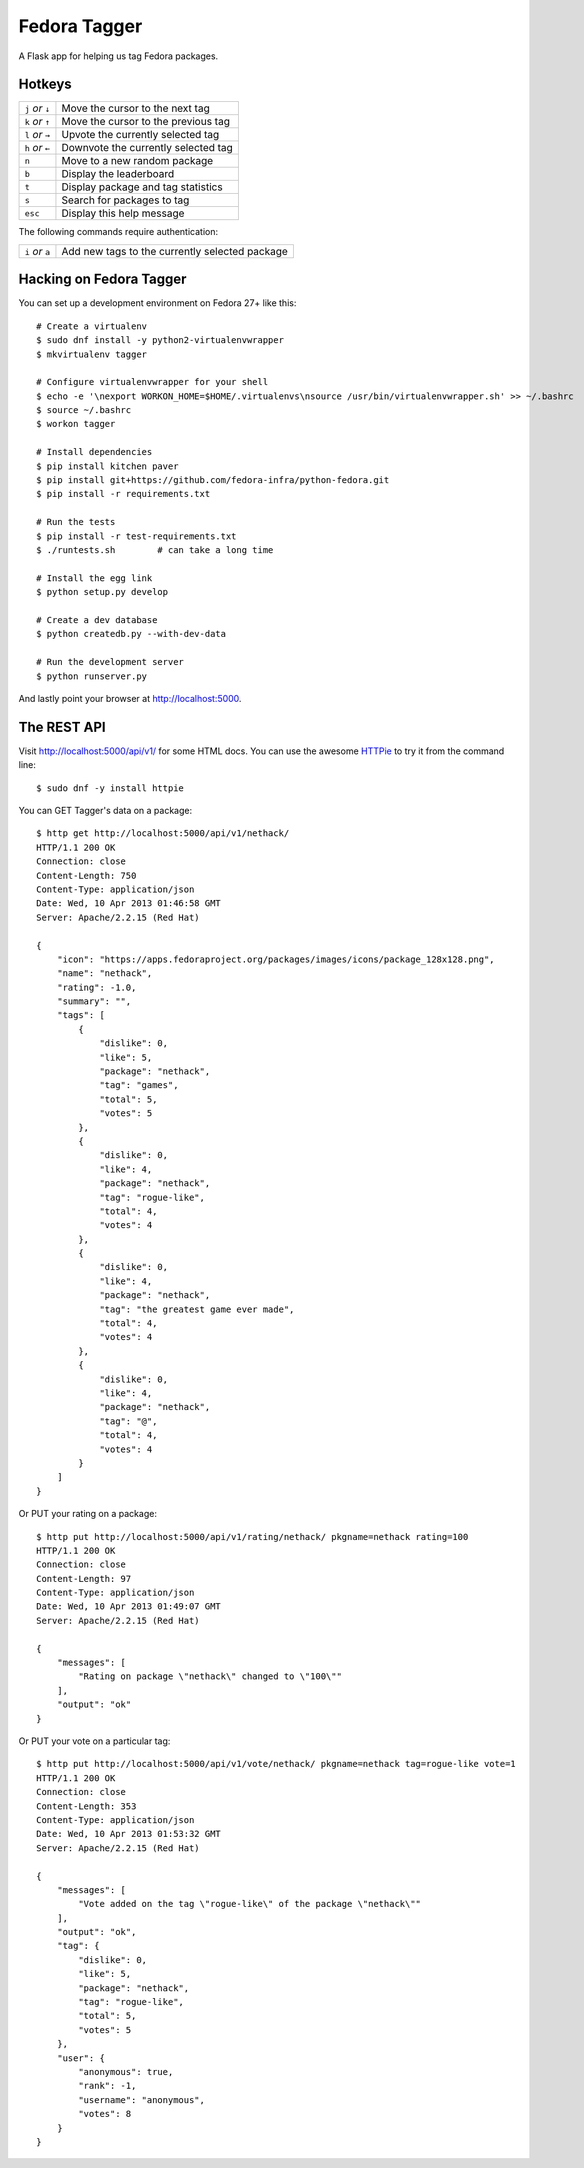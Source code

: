 Fedora Tagger
=============

A Flask app for helping us tag Fedora packages.

Hotkeys
-------

.. hotkeys

+--------------------+---------------------------------------------------+
| ``j`` *or* ``↓``   | Move the cursor to the next tag                   |
+--------------------+---------------------------------------------------+
| ``k`` *or* ``↑``   | Move the cursor to the previous tag               |
+--------------------+---------------------------------------------------+
| ``l`` *or* ``→``   | Upvote the currently selected tag                 |
+--------------------+---------------------------------------------------+
| ``h`` *or* ``←``   | Downvote the currently selected tag               |
+--------------------+---------------------------------------------------+
| ``n``              | Move to a new random package                      |
+--------------------+---------------------------------------------------+
| ``b``              | Display the leaderboard                           |
+--------------------+---------------------------------------------------+
| ``t``              | Display package and tag statistics                |
+--------------------+---------------------------------------------------+
| ``s``              | Search for packages to tag                        |
+--------------------+---------------------------------------------------+
| ``esc``            | Display this help message                         |
+--------------------+---------------------------------------------------+

The following commands require authentication:

+--------------------+---------------------------------------------------+
| ``i`` *or* ``a``   | Add new tags to the currently selected package    |
+--------------------+---------------------------------------------------+

.. hotkeys

Hacking on Fedora Tagger
------------------------

You can set up a development environment on Fedora 27+ like this::

    # Create a virtualenv
    $ sudo dnf install -y python2-virtualenvwrapper
    $ mkvirtualenv tagger

    # Configure virtualenvwrapper for your shell
    $ echo -e '\nexport WORKON_HOME=$HOME/.virtualenvs\nsource /usr/bin/virtualenvwrapper.sh' >> ~/.bashrc
    $ source ~/.bashrc
    $ workon tagger

    # Install dependencies
    $ pip install kitchen paver
    $ pip install git+https://github.com/fedora-infra/python-fedora.git
    $ pip install -r requirements.txt

    # Run the tests
    $ pip install -r test-requirements.txt
    $ ./runtests.sh        # can take a long time

    # Install the egg link
    $ python setup.py develop

    # Create a dev database
    $ python createdb.py --with-dev-data

    # Run the development server
    $ python runserver.py

And lastly point your browser at http://localhost:5000.

The REST API
------------

Visit http://localhost:5000/api/v1/ for some HTML docs.  You can use the
awesome `HTTPie <https://github.com/jkbr/httpie>`_ to try it from the
command line::

    $ sudo dnf -y install httpie

You can GET Tagger's data on a package::

    $ http get http://localhost:5000/api/v1/nethack/
    HTTP/1.1 200 OK
    Connection: close
    Content-Length: 750
    Content-Type: application/json
    Date: Wed, 10 Apr 2013 01:46:58 GMT
    Server: Apache/2.2.15 (Red Hat)

    {
        "icon": "https://apps.fedoraproject.org/packages/images/icons/package_128x128.png",
        "name": "nethack",
        "rating": -1.0,
        "summary": "",
        "tags": [
            {
                "dislike": 0,
                "like": 5,
                "package": "nethack",
                "tag": "games",
                "total": 5,
                "votes": 5
            },
            {
                "dislike": 0,
                "like": 4,
                "package": "nethack",
                "tag": "rogue-like",
                "total": 4,
                "votes": 4
            },
            {
                "dislike": 0,
                "like": 4,
                "package": "nethack",
                "tag": "the greatest game ever made",
                "total": 4,
                "votes": 4
            },
            {
                "dislike": 0,
                "like": 4,
                "package": "nethack",
                "tag": "@",
                "total": 4,
                "votes": 4
            }
        ]
    }

Or PUT your rating on a package::

    $ http put http://localhost:5000/api/v1/rating/nethack/ pkgname=nethack rating=100
    HTTP/1.1 200 OK
    Connection: close
    Content-Length: 97
    Content-Type: application/json
    Date: Wed, 10 Apr 2013 01:49:07 GMT
    Server: Apache/2.2.15 (Red Hat)

    {
        "messages": [
            "Rating on package \"nethack\" changed to \"100\""
        ],
        "output": "ok"
    }

Or PUT your vote on a particular tag::

    $ http put http://localhost:5000/api/v1/vote/nethack/ pkgname=nethack tag=rogue-like vote=1
    HTTP/1.1 200 OK
    Connection: close
    Content-Length: 353
    Content-Type: application/json
    Date: Wed, 10 Apr 2013 01:53:32 GMT
    Server: Apache/2.2.15 (Red Hat)

    {
        "messages": [
            "Vote added on the tag \"rogue-like\" of the package \"nethack\""
        ],
        "output": "ok",
        "tag": {
            "dislike": 0,
            "like": 5,
            "package": "nethack",
            "tag": "rogue-like",
            "total": 5,
            "votes": 5
        },
        "user": {
            "anonymous": true,
            "rank": -1,
            "username": "anonymous",
            "votes": 8
        }
    }

